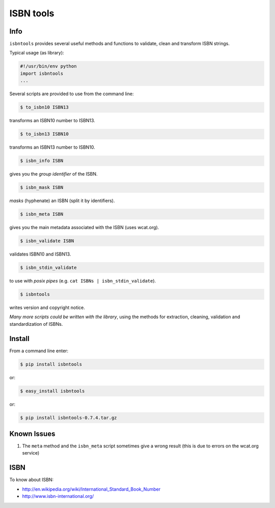 
==========
ISBN tools
==========

Info
====

``isbntools`` provides several useful methods and functions
to validate, clean and transform ISBN strings.

Typical usage (as library):

.. code-block:: python

    #!/usr/bin/env python
    import isbntools
    ...

Several scripts are provided to use from the command line:

.. code-block:: bash

    $ to_isbn10 ISBN13

transforms an ISBN10 number to ISBN13.

.. code-block:: bash

    $ to_isbn13 ISBN10

transforms an ISBN13 number to ISBN10.

.. code-block:: bash

    $ isbn_info ISBN

gives you the *group identifier* of the ISBN.

.. code-block:: bash

    $ isbn_mask ISBN

*masks* (hyphenate) an ISBN (split it by identifiers).

.. code-block:: bash

    $ isbn_meta ISBN

gives you the main metadata associated with the ISBN (uses wcat.org).

.. code-block:: bash

    $ isbn_validate ISBN

validates ISBN10 and ISBN13.

.. code-block:: bash

    $ isbn_stdin_validate

to use with *posix pipes* (e.g. ``cat ISBNs | isbn_stdin_validate``).

.. code-block:: bash

    $ isbntools

writes version and copyright notice.

*Many more scripts could be written with the library*,
using the methods for extraction, cleaning, validation and standardization of ISBNs.


Install
=======

From a command line enter:

.. code-block:: bash

    $ pip install isbntools

or:

.. code-block:: bash

    $ easy_install isbntools

or:

.. code-block:: bash

    $ pip install isbntools-0.7.4.tar.gz


Known Issues
============

1. The ``meta`` method and the ``isbn_meta`` script sometimes give a wrong result
   (this is due to errors on the wcat.org service)


ISBN
====

To know about ISBN:

*  http://en.wikipedia.org/wiki/International_Standard_Book_Number

*  http://www.isbn-international.org/


